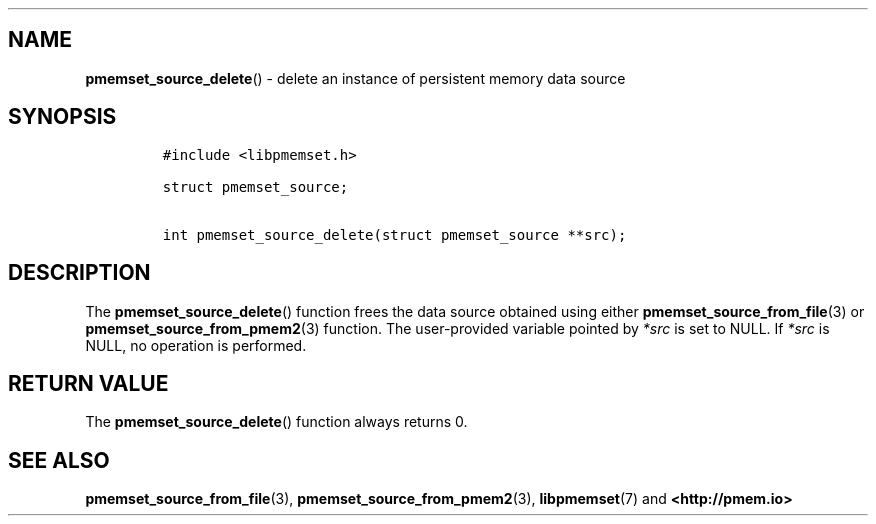 .\" Automatically generated by Pandoc 1.19.2.4
.\"
.TH "" "" "2022-08-10" "PMDK - " "PMDK Programmer's Manual"
.hy
.\" SPDX-License-Identifier: BSD-3-Clause
.\" Copyright 2020, Intel Corporation
.SH NAME
.PP
\f[B]pmemset_source_delete\f[]() \- delete an instance of persistent
memory data source
.SH SYNOPSIS
.IP
.nf
\f[C]
#include\ <libpmemset.h>

struct\ pmemset_source;

int\ pmemset_source_delete(struct\ pmemset_source\ **src);
\f[]
.fi
.SH DESCRIPTION
.PP
The \f[B]pmemset_source_delete\f[]() function frees the data source
obtained using either \f[B]pmemset_source_from_file\f[](3) or
\f[B]pmemset_source_from_pmem2\f[](3) function.
The user\-provided variable pointed by \f[I]*src\f[] is set to NULL.
If \f[I]*src\f[] is NULL, no operation is performed.
.SH RETURN VALUE
.PP
The \f[B]pmemset_source_delete\f[]() function always returns 0.
.SH SEE ALSO
.PP
\f[B]pmemset_source_from_file\f[](3),
\f[B]pmemset_source_from_pmem2\f[](3), \f[B]libpmemset\f[](7) and
\f[B]<http://pmem.io>\f[]
